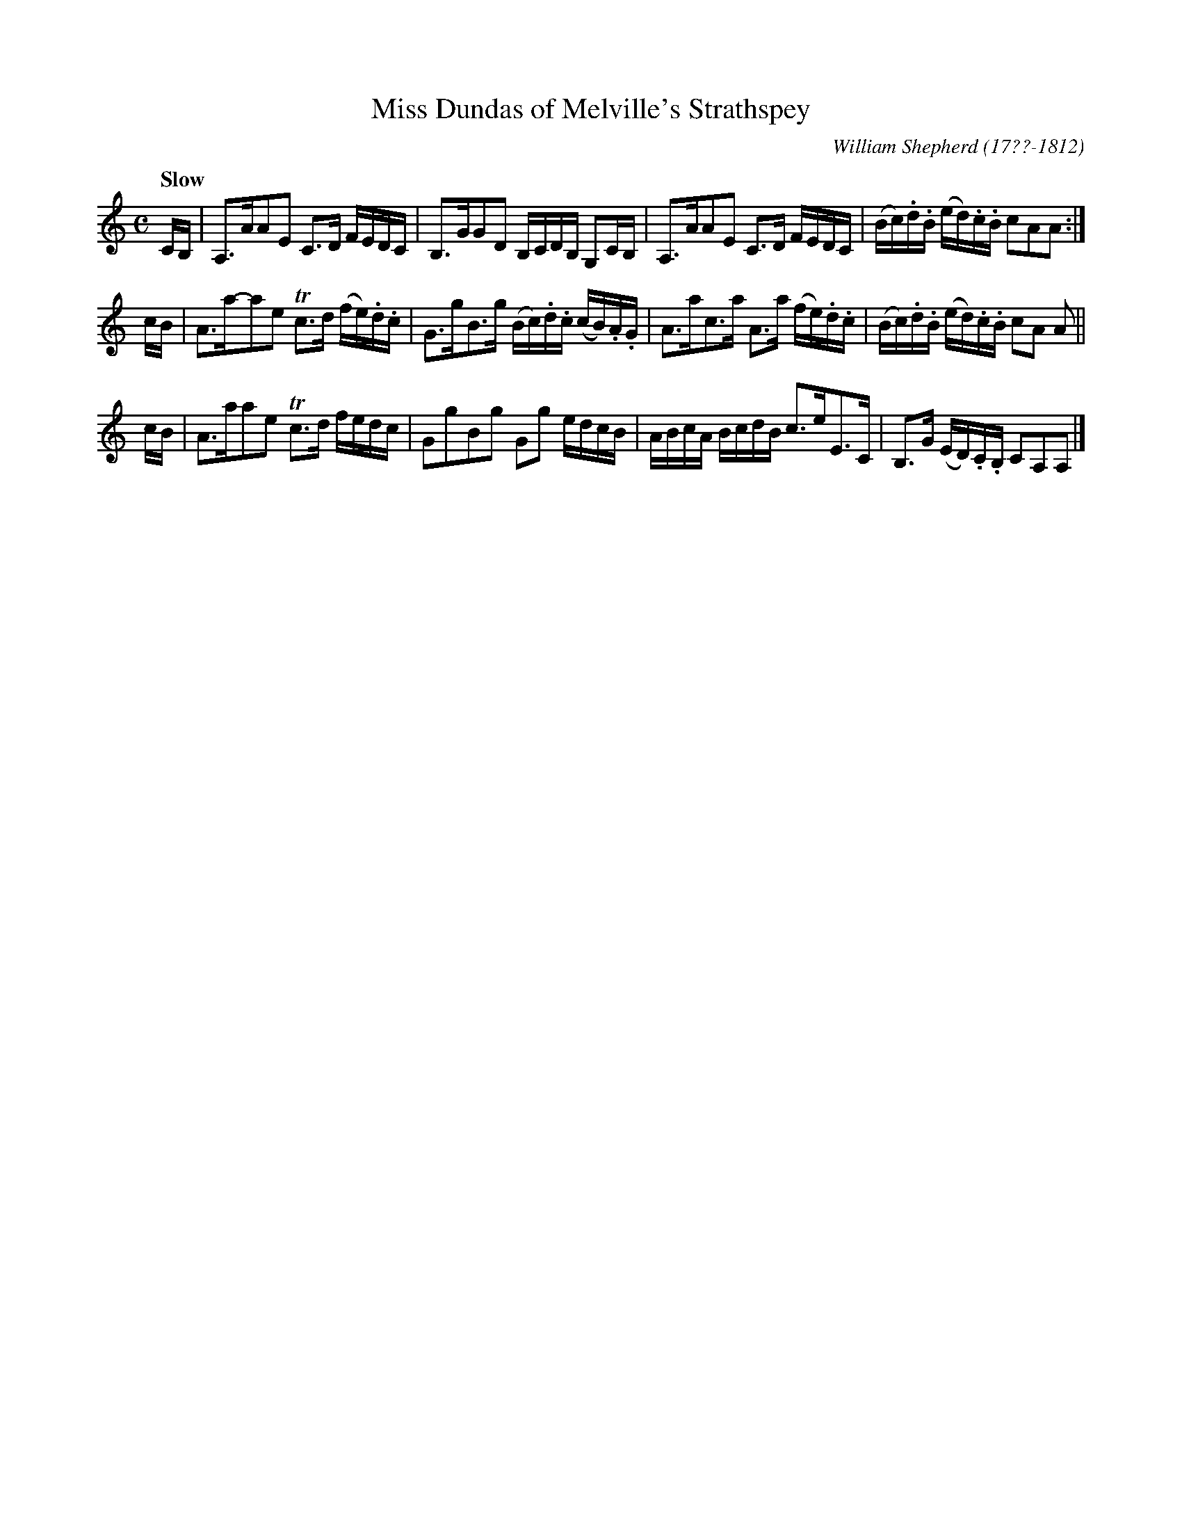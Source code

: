 X: 123
T: Miss Dundas of Melville's Strathspey
%C:
R: strathspey
Q: "Slow"
B: William Shepherd "1st Collection" 1793 p.12 #3
F: http://imslp.org/wiki/File:PMLP73094-Shepherd_Collections_HMT.pdf
C: William Shepherd (17??-1812)
Z: 2012 John Chambers <jc:trillian.mit.edu>
M: C
L: 1/16
K: Am
CB, |\
A,3AA2E2 C3D FEDC | B,3GG2D2 B,CDB, G,2CB, |\
A,3AA2E2 C3D FEDC | (Bc).d.B (ed).c.B c2A2A2 :|
cB |\
A3a-a2e2 Tc3d (fe).d.c | G3gB3g (Bc).d.c (cB).A.G |\
A3ac3a A3a (fe).d.c | (Bc).d.B (ed).c.B c2A2 A2 ||
cB |\
A3aa2e2 Tc3d fedc | G2g2B2g2 G2g2 edcB |\
ABcA BcdB c3eE3C | B,3G (ED).C.B, C2A,2A,2 |]
